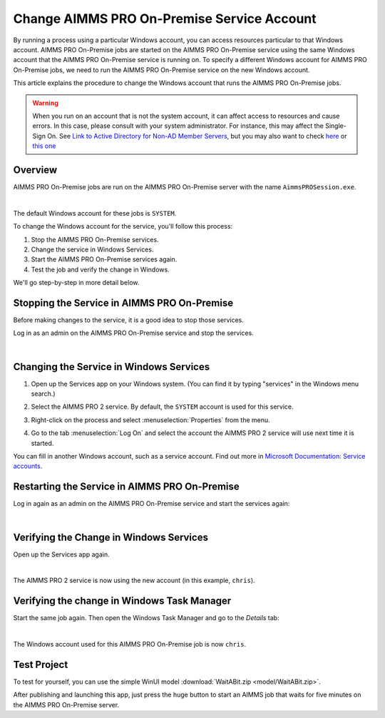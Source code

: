 Change AIMMS PRO On-Premise Service Account
=====================================================
.. meta::
   :description: How to change the account AIMMS PRO is running on.
   :keywords: PRO, account

By running a process using a particular Windows account, you can access resources particular to that Windows account. 
AIMMS PRO On-Premise jobs are started on the AIMMS PRO On-Premise service using the same Windows account that the AIMMS PRO On-Premise service is running on. 
To specify a different Windows account for AIMMS PRO On-Premise jobs, we need to run the AIMMS PRO On-Premise service on the new Windows account. 

This article explains the procedure to change the Windows account that runs the AIMMS PRO On-Premise jobs.

.. warning:: 

    When you run on an account that is not the system account, it can affect access to resources and cause errors. 
    In this case, please consult with your system administrator. 
    For instance, this may affect the Single-Sign On. 
    See `Link to Active Directory for Non-AD Member Servers <https://documentation.aimms.com/pro/ad-man-non-member.html>`_, but you may also want to check `here <https://docs.vmware.com/en/VMware-Workspace-ONE-UEM/1811/WS1-Kerberos-Constrained-Delegation-Secure-Email-Gateway-V2/GUID-AWT-KCD-ASSIGNDELEGATIONRIGHT.html>`_ or `this one <https://help.sap.com/viewer/e3b264fbc92e4a10b21163d488966b0f/3.1/en-US/d5e69921945345fe910e527fbc1c3f73.html>`_


Overview
--------------------

AIMMS PRO On-Premise jobs are run on the AIMMS PRO On-Premise server with the name ``AimmsPROSession.exe``. 

.. image:: images/AimmsPROSession1.png
    :align: center

|

The default Windows account for these jobs is ``SYSTEM``.

To change the Windows account for the service, you'll follow this process:

#.  Stop the AIMMS PRO On-Premise services.

#.  Change the service in Windows Services.

#.  Start the AIMMS PRO On-Premise services again.

#.  Test the job and verify the change in Windows.

We'll go step-by-step in more detail below.

Stopping the Service in AIMMS PRO On-Premise
----------------------------------------------

Before making changes to the service, it is a good idea to stop those services.

Log in as an admin on the AIMMS PRO On-Premise service and stop the services.

.. image:: images/StartStopServices1.png
    :align: center

|

Changing the Service in Windows Services
-----------------------------------------
#.  Open up the Services app on your Windows system. 
    (You can find it by typing "services" in the Windows menu search.)


#.  Select the AIMMS PRO 2 service. 
    By default, the ``SYSTEM`` account is used for this service.

    .. image:: images/SelectAIMMSPROService1.png
       :align: center

#.  Right-click on the process and select :menuselection:`Properties` from the menu.

    .. image:: images/SelectProperties0.png
       :align: center

#.  Go to the tab :menuselection:`Log On` and select the account the AIMMS PRO 2 service will use next time it is started.

    .. image:: images/PropertyTabLogOn0.png
       :align: center

You can fill in another Windows account, such as a service account. 
Find out more in `Microsoft Documentation: Service accounts <https://docs.microsoft.com/en-us/windows/security/identity-protection/access-control/service-accounts>`_.

Restarting the Service in AIMMS PRO On-Premise
-----------------------------------------------

Log in again as an admin on the AIMMS PRO On-Premise service and start the services again:

.. image:: images/StartStopServices1b.png
    :align: center

|

Verifying the Change in Windows Services
----------------------------------------

Open up the Services app again.

.. image:: images/SelectAIMMSPROService1b.png
    :align: center

|

The AIMMS PRO 2 service is now using the new account (in this example, ``chris``).

Verifying the change in Windows Task Manager
----------------------------------------------

Start the same job again. 
Then open the Windows Task Manager and go to the *Details* tab:

.. image:: images/AimmsPROSession1b.png
    :align: center

|

The Windows account used for this AIMMS PRO On-Premise job is now ``chris``.

Test Project
----------------

To test for yourself, you can use the simple WinUI model :download:`WaitABit.zip <model/WaitABit.zip>`. 

After publishing and launching this app, just press the huge button to start an AIMMS job that waits for five minutes on the AIMMS PRO On-Premise server.





